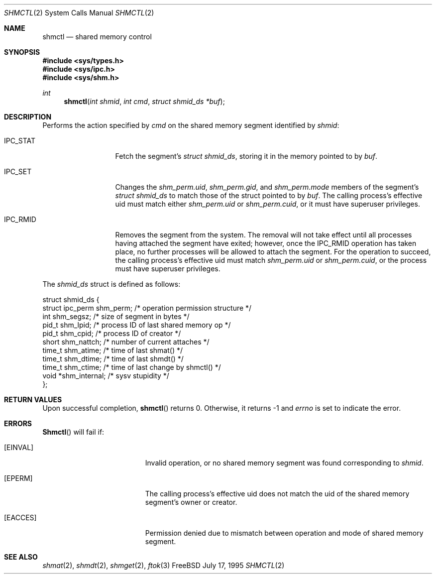 .\"
.\" Copyright (c) 1995 David Hovemeyer <daveho@infocom.com>
.\"
.\" All rights reserved.
.\"
.\" Redistribution and use in source and binary forms, with or without
.\" modification, are permitted provided that the following conditions
.\" are met:
.\" 1. Redistributions of source code must retain the above copyright
.\"    notice, this list of conditions and the following disclaimer.
.\" 2. Redistributions in binary form must reproduce the above copyright
.\"    notice, this list of conditions and the following disclaimer in the
.\"    documentation and/or other materials provided with the distribution.
.\"
.\" THIS SOFTWARE IS PROVIDED BY THE DEVELOPERS ``AS IS'' AND ANY EXPRESS OR
.\" IMPLIED WARRANTIES, INCLUDING, BUT NOT LIMITED TO, THE IMPLIED WARRANTIES
.\" OF MERCHANTABILITY AND FITNESS FOR A PARTICULAR PURPOSE ARE DISCLAIMED.
.\" IN NO EVENT SHALL THE DEVELOPERS BE LIABLE FOR ANY DIRECT, INDIRECT,
.\" INCIDENTAL, SPECIAL, EXEMPLARY, OR CONSEQUENTIAL DAMAGES (INCLUDING, BUT
.\" NOT LIMITED TO, PROCUREMENT OF SUBSTITUTE GOODS OR SERVICES; LOSS OF USE,
.\" DATA, OR PROFITS; OR BUSINESS INTERRUPTION) HOWEVER CAUSED AND ON ANY
.\" THEORY OF LIABILITY, WHETHER IN CONTRACT, STRICT LIABILITY, OR TORT
.\" (INCLUDING NEGLIGENCE OR OTHERWISE) ARISING IN ANY WAY OUT OF THE USE OF
.\" THIS SOFTWARE, EVEN IF ADVISED OF THE POSSIBILITY OF SUCH DAMAGE.
.\"
.\" $FreeBSD$
.\"
.Dd July 17, 1995
.Dt SHMCTL 2
.Os FreeBSD
.Sh NAME
.Nm shmctl
.Nd shared memory control
.Sh SYNOPSIS
.Fd #include <sys/types.h>
.Fd #include <sys/ipc.h>
.Fd #include <sys/shm.h>
.Ft int
.Fn "shmctl" "int shmid" "int cmd" "struct shmid_ds *buf"
.Sh DESCRIPTION
Performs the action specified by
.Fa cmd
on the shared memory segment identified by
.Fa shmid :
.Bl -tag -width SHM_UNLOCKX
.It Dv IPC_STAT
Fetch the segment's
.Fa "struct shmid_ds" ,
storing it in the memory pointed to by
.Fa buf .
.\"
.\" XXX need to make sure that this is correct for FreeBSD
.\"
.It Dv IPC_SET
Changes the
.Fa shm_perm.uid ,
.Fa shm_perm.gid ,
and
.Fa shm_perm.mode
members of the segment's
.Fa "struct shmid_ds"
to match those of the struct pointed to by
.Fa buf .
The calling process's effective uid must
match either
.Fa shm_perm.uid
or
.Fa shm_perm.cuid ,
or it must have superuser privileges.
.It Dv IPC_RMID
Removes the segment from the system.  The removal will not take
effect until all processes having attached the segment have exited;
however, once the IPC_RMID operation has taken place, no further
processes will be allowed to attach the segment.  For the operation
to succeed, the calling process's effective uid must match
.Fa shm_perm.uid
or
.Fa shm_perm.cuid ,
or the process must have superuser privileges.
.\" .It Dv SHM_LOCK
.\" Locks the segment in memory.  The calling process must have
.\" superuser privileges. Not implemented in FreeBSD.
.\" .It Dv SHM_UNLOCK
.\" Unlocks the segment from memory.  The calling process must
.\" have superuser privileges.  Not implemented in FreeBSD.
.El
.Pp
The
.Fa "shmid_ds" 
struct is defined as follows:
.\"
.\" I fiddled with the spaces a bit to make it fit well when viewed
.\" with nroff, but otherwise it's straight from sys/shm.h
.\"
.Bd -literal
struct shmid_ds {
    struct ipc_perm shm_perm;   /* operation permission structure */
    int             shm_segsz;  /* size of segment in bytes */
    pid_t           shm_lpid;   /* process ID of last shared memory op */
    pid_t           shm_cpid;   /* process ID of creator */
    short           shm_nattch; /* number of current attaches */
    time_t          shm_atime;  /* time of last shmat() */
    time_t          shm_dtime;  /* time of last shmdt() */
    time_t          shm_ctime;  /* time of last change by shmctl() */
    void           *shm_internal; /* sysv stupidity */
};
.Ed
.Sh RETURN VALUES
Upon successful completion,
.Fn shmctl
returns 0.  Otherwise, it returns -1 and
.Va errno
is set to indicate the error.
.Sh ERRORS
.Fn Shmctl
will fail if:
.Bl -tag -width Er
.It Bq Er EINVAL
Invalid operation, or
no shared memory segment was found corresponding to
.Fa shmid .
.\"
.\" XXX I think the following is right: ipcperm() only returns EPERM
.\"	when an attempt is made to modify (IPC_M) by a non-creator
.\"	non-owner
.It Bq Er EPERM
The calling process's effective uid does not match the uid of
the shared memory segment's owner or creator.
.It Bq Er EACCES
Permission denied due to mismatch between operation and mode of
shared memory segment.
.Sh "SEE ALSO"
.Xr shmat 2 ,
.Xr shmdt 2 ,
.Xr shmget 2 ,
.Xr ftok 3
